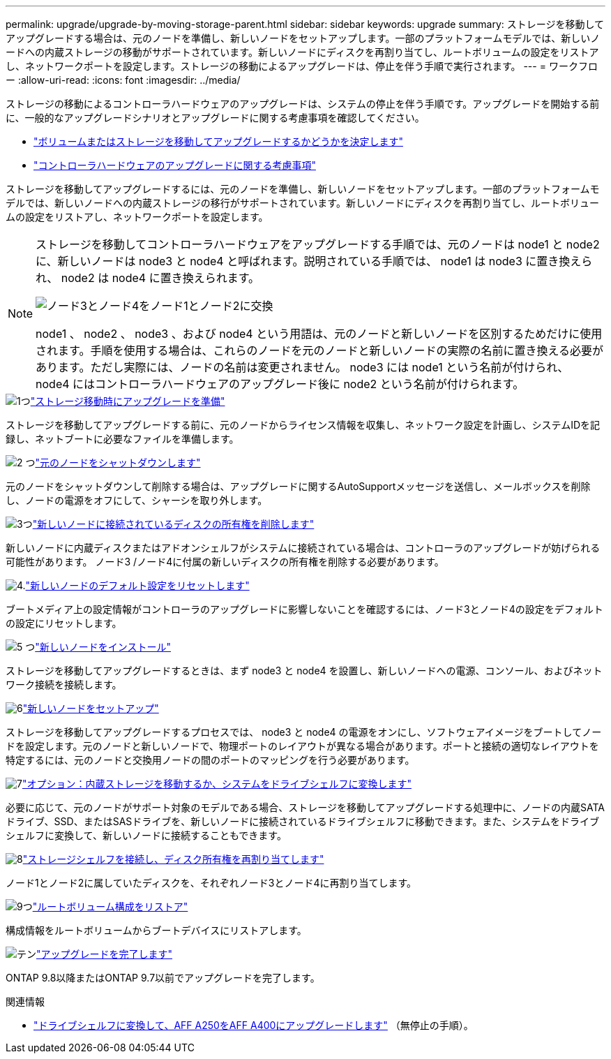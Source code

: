 ---
permalink: upgrade/upgrade-by-moving-storage-parent.html 
sidebar: sidebar 
keywords: upgrade 
summary: ストレージを移動してアップグレードする場合は、元のノードを準備し、新しいノードをセットアップします。一部のプラットフォームモデルでは、新しいノードへの内蔵ストレージの移動がサポートされています。新しいノードにディスクを再割り当てし、ルートボリュームの設定をリストアし、ネットワークポートを設定します。ストレージの移動によるアップグレードは、停止を伴う手順で実行されます。 
---
= ワークフロー
:allow-uri-read: 
:icons: font
:imagesdir: ../media/


[role="lead"]
ストレージの移動によるコントローラハードウェアのアップグレードは、システムの停止を伴う手順です。アップグレードを開始する前に、一般的なアップグレードシナリオとアップグレードに関する考慮事項を確認してください。

* link:upgrade-decide-to-use-this-guide.html["ボリュームまたはストレージを移動してアップグレードするかどうかを決定します"]
* link:upgrade-considerations.html["コントローラハードウェアのアップグレードに関する考慮事項"]


ストレージを移動してアップグレードするには、元のノードを準備し、新しいノードをセットアップします。一部のプラットフォームモデルでは、新しいノードへの内蔵ストレージの移行がサポートされています。新しいノードにディスクを再割り当てし、ルートボリュームの設定をリストアし、ネットワークポートを設定します。

[NOTE]
====
ストレージを移動してコントローラハードウェアをアップグレードする手順では、元のノードは node1 と node2 に、新しいノードは node3 と node4 と呼ばれます。説明されている手順では、 node1 は node3 に置き換えられ、 node2 は node4 に置き換えられます。

image::../upgrade/media/original_to_new_nodes.png[ノード3とノード4をノード1とノード2に交換]

node1 、 node2 、 node3 、および node4 という用語は、元のノードと新しいノードを区別するためだけに使用されます。手順を使用する場合は、これらのノードを元のノードと新しいノードの実際の名前に置き換える必要があります。ただし実際には、ノードの名前は変更されません。 node3 には node1 という名前が付けられ、 node4 にはコントローラハードウェアのアップグレード後に node2 という名前が付けられます。

====
.image:https://raw.githubusercontent.com/NetAppDocs/common/main/media/number-1.png["1つ"]link:upgrade-prepare-when-moving-storage.html["ストレージ移動時にアップグレードを準備"]
[role="quick-margin-para"]
ストレージを移動してアップグレードする前に、元のノードからライセンス情報を収集し、ネットワーク設定を計画し、システムIDを記録し、ネットブートに必要なファイルを準備します。

.image:https://raw.githubusercontent.com/NetAppDocs/common/main/media/number-2.png["2 つ"]link:upgrade-shutdown-remove-original-nodes.html["元のノードをシャットダウンします"]
[role="quick-margin-para"]
元のノードをシャットダウンして削除する場合は、アップグレードに関するAutoSupportメッセージを送信し、メールボックスを削除し、ノードの電源をオフにして、シャーシを取り外します。

.image:https://raw.githubusercontent.com/NetAppDocs/common/main/media/number-3.png["3つ"]link:upgrade-remove-disk-ownership-new-nodes.html["新しいノードに接続されているディスクの所有権を削除します"]
[role="quick-margin-para"]
新しいノードに内蔵ディスクまたはアドオンシェルフがシステムに接続されている場合は、コントローラのアップグレードが妨げられる可能性があります。  ノード3 /ノード4に付属の新しいディスクの所有権を削除する必要があります。

.image:https://raw.githubusercontent.com/NetAppDocs/common/main/media/number-4.png["4."]link:upgrade-reset-default-configuration-node3-and-node4.html["新しいノードのデフォルト設定をリセットします"]
[role="quick-margin-para"]
ブートメディア上の設定情報がコントローラのアップグレードに影響しないことを確認するには、ノード3とノード4の設定をデフォルトの設定にリセットします。

.image:https://raw.githubusercontent.com/NetAppDocs/common/main/media/number-5.png["5 つ"]link:upgrade-install-new-nodes.html["新しいノードをインストール"]
[role="quick-margin-para"]
ストレージを移動してアップグレードするときは、まず node3 と node4 を設置し、新しいノードへの電源、コンソール、およびネットワーク接続を接続します。

.image:https://raw.githubusercontent.com/NetAppDocs/common/main/media/number-6.png["6"]link:upgrade-set-up-new-nodes.html["新しいノードをセットアップ"]
[role="quick-margin-para"]
ストレージを移動してアップグレードするプロセスでは、 node3 と node4 の電源をオンにし、ソフトウェアイメージをブートしてノードを設定します。元のノードと新しいノードで、物理ポートのレイアウトが異なる場合があります。ポートと接続の適切なレイアウトを特定するには、元のノードと交換用ノードの間のポートのマッピングを行う必要があります。

.image:https://raw.githubusercontent.com/NetAppDocs/common/main/media/number-7.png["7"]link:upgrade-optional-move-internal-storage.html["オプション：内蔵ストレージを移動するか、システムをドライブシェルフに変換します"]
[role="quick-margin-para"]
必要に応じて、元のノードがサポート対象のモデルである場合、ストレージを移動してアップグレードする処理中に、ノードの内蔵SATAドライブ、SSD、またはSASドライブを、新しいノードに接続されているドライブシェルフに移動できます。また、システムをドライブシェルフに変換して、新しいノードに接続することもできます。

.image:https://raw.githubusercontent.com/NetAppDocs/common/main/media/number-8.png["8"]link:upgrade-attach-shelves-reassign-disks.html["ストレージシェルフを接続し、ディスク所有権を再割り当てします"]
[role="quick-margin-para"]
ノード1とノード2に属していたディスクを、それぞれノード3とノード4に再割り当てします。

.image:https://raw.githubusercontent.com/NetAppDocs/common/main/media/number-9.png["9つ"]link:upgrade-restore-root-volume-config.html["ルートボリューム構成をリストア"]
[role="quick-margin-para"]
構成情報をルートボリュームからブートデバイスにリストアします。

.image:https://raw.githubusercontent.com/NetAppDocs/common/main/media/number-10.png["テン"]link:upgrade-complete.html["アップグレードを完了します"]
[role="quick-margin-para"]
ONTAP 9.8以降またはONTAP 9.7以前でアップグレードを完了します。

.関連情報
* link:upgrade_aff_a250_to_aff_a400_ndu_upgrade_workflow.html["ドライブシェルフに変換して、AFF A250をAFF A400にアップグレードします"] （無停止の手順）。

